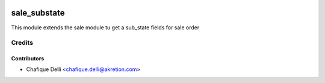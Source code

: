 .. image:: https://img.shields.io/badge/licence-AGPL--3-blue.svg
   :target: http://www.gnu.org/licenses/agpl-3.0-standalone.html
   :alt: License: AGPL-3

==============
sale_substate
==============

This module extends the sale module tu get a sub_state fields for sale order

Credits
=======

Contributors
------------

* Chafique Delli <chafique.delli@akretion.com>
